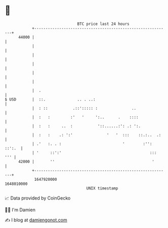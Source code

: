 * 👋

#+begin_example
                                   BTC price last 24 hours                    
               +------------------------------------------------------------+ 
         44000 |                                                            | 
               |                                                            | 
               |                                                            | 
               |                                                            | 
               |                                                            | 
               |                                                            | 
               |  .                                                         | 
   $ USD       |  ::.              .. . ..:                                 | 
               |  : ::           .::'::::: :               ..               | 
               |  :   :         :'   '     ':..      .    ::::              | 
               |  :   :     ..  :           '::......:': .: ':.             | 
               |  :   :    .: ':'               '   '  :::    ::.:..  .:    | 
               | .'   :. . :                           '        :'': ::':.  | 
               | '     ::':'                                       :::  ''' | 
         42000 |       ''                                           '       | 
               +------------------------------------------------------------+ 
                1647920000                                        1648010000  
                                       UNIX timestamp                         
#+end_example
📈 Data provided by CoinGecko

🧑‍💻 I'm Damien

✍️ I blog at [[https://www.damiengonot.com][damiengonot.com]]
